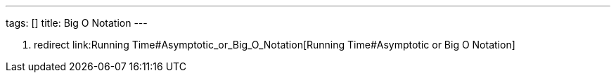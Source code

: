---
tags: []
title: Big O Notation
---

1.  redirect link:Running Time#Asymptotic_or_Big_O_Notation[Running
Time#Asymptotic or Big O Notation]

